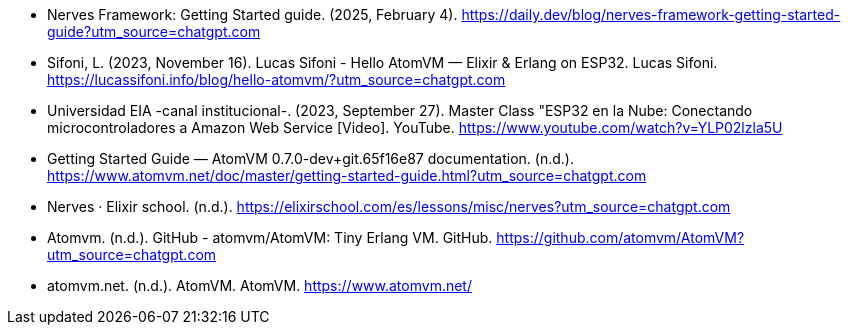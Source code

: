 - Nerves Framework: Getting Started guide. (2025, February 4). https://daily.dev/blog/nerves-framework-getting-started-guide?utm_source=chatgpt.com
- Sifoni, L. (2023, November 16). Lucas Sifoni - Hello AtomVM — Elixir & Erlang on ESP32. Lucas Sifoni. https://lucassifoni.info/blog/hello-atomvm/?utm_source=chatgpt.com
- Universidad EIA -canal institucional-. (2023, September 27). Master Class "ESP32 en la Nube: Conectando microcontroladores a Amazon Web Service [Video]. YouTube. https://www.youtube.com/watch?v=YLP02lzla5U
- Getting Started Guide — AtomVM 0.7.0-dev+git.65f16e87 documentation. (n.d.). https://www.atomvm.net/doc/master/getting-started-guide.html?utm_source=chatgpt.com
- Nerves · Elixir school. (n.d.). https://elixirschool.com/es/lessons/misc/nerves?utm_source=chatgpt.com
- Atomvm. (n.d.). GitHub - atomvm/AtomVM: Tiny Erlang VM. GitHub. https://github.com/atomvm/AtomVM?utm_source=chatgpt.com
- atomvm.net. (n.d.). AtomVM. AtomVM. https://www.atomvm.net/

